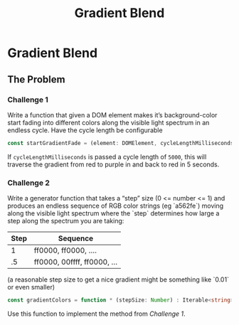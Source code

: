 #+TITLE: Gradient Blend
#+OPTIONS: :toc nil

* Gradient Blend
** The Problem
*** Challenge 1
    Write a function that given a DOM element makes it’s background-color start fading into different colors along the visible light spectrum in an endless cycle. Have the cycle length be configurable
    #+begin_src typescript :eval no
      const startGradientFade = (element: DOMElement, cycleLengthMilliseconds: Number): void => { ... }
    #+end_src

    If ~cycleLengthMilliseconds~ is passed a cycle length of =5000=, this will traverse the gradient from red to purple in and back to red in 5 seconds.

    #+BEGIN_EXPORT html
        <img alt="The visible light spectrum" src="https://www.thoughtco.com/thmb/qP1_h_MKsrmAlx_MK-hDOasJXPY=/768x0/filters:no_upscale():max_bytes(150000):strip_icc():format(webp)/the-visible-light-spectrum-2699036_FINAL2-c0b0ee6f82764efdb62a1af9b9525050.png" />
    #+END_EXPORT


*** Challenge 2

    Write a generator function that takes a “step” size (0 <= number <= 1) and produces an endless sequence of RGB color strings (eg `a562fe`) moving along the visible light spectrum where the `step` determines how large a step along the spectrum you are taking:

    | Step | Sequence                    |
    |------+-----------------------------|
    |    1 | ff0000, ff0000, ....        |
    |   .5 | ff0000, 00ffff, ff0000, ... |

    (a reasonable step size to get a nice gradient might be something like `0.01` or even smaller)

    #+begin_src typescript :eval none
      const gradientColors = function * (stepSize: Number) : Iterable<string> { ... }
    #+end_src

    Use this function to implement the method from [[Challenge 1]].
